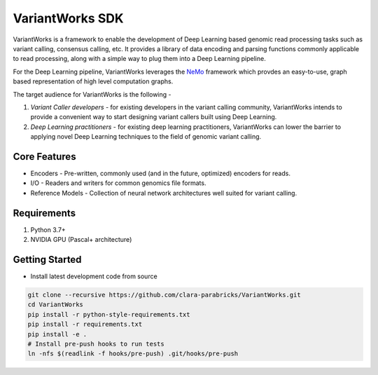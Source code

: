 VariantWorks SDK
================

VariantWorks is a framework to enable the development of Deep Learning based genomic read processing tasks such as
variant calling, consensus calling, etc. It provides a library of data encoding and parsing functions commonly
applicable to read processing, along with a simple way to plug them into a Deep Learning pipeline.

For the Deep Learning pipeline, VariantWorks leverages the `NeMo <https://nvidia.github.io/NeMo/>`_ framework
which provdes an easy-to-use, graph based representation of high level computation graphs.

The target audience for VariantWorks is the following -

#. `Variant Caller developers` - for existing developers in the variant calling community, VariantWorks
   intends to provide a convenient way to start designing variant callers built using Deep Learning.
#. `Deep Learning practitioners` - for existing deep learning practitioners, VariantWorks can lower the barrier
   to applying novel Deep Learning techniques to the field of genomic variant calling.

Core Features
-------------

* Encoders - Pre-written, commonly used (and in the future, optimized) encoders for reads.
* I/O - Readers and writers for common genomics file formats.
* Reference Models - Collection of neural network architectures well suited for variant calling.

Requirements
------------

#. Python 3.7+
#. NVIDIA GPU (Pascal+ architecture)

Getting Started
---------------

* Install latest development code from source

.. code-block:: bash

    git clone --recursive https://github.com/clara-parabricks/VariantWorks.git
    cd VariantWorks
    pip install -r python-style-requirements.txt
    pip install -r requirements.txt
    pip install -e .
    # Install pre-push hooks to run tests
    ln -nfs $(readlink -f hooks/pre-push) .git/hooks/pre-push

